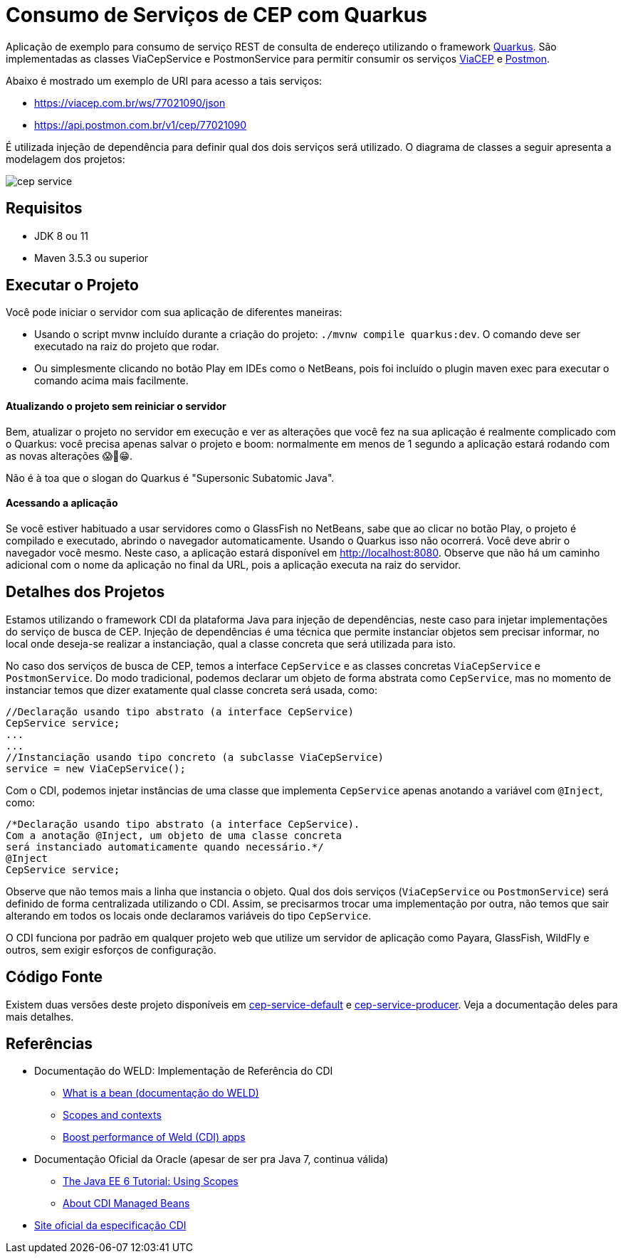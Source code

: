= Consumo de Serviços de CEP com Quarkus

Aplicação de exemplo para consumo de serviço REST de consulta de endereço utilizando o framework http://quarkus.io[Quarkus].
São implementadas as classes ViaCepService e PostmonService para permitir consumir os serviços
https://viacep.com.br[ViaCEP] e https://postmon.com.br[Postmon].

Abaixo é mostrado um exemplo de URI para acesso a tais serviços:

- https://viacep.com.br/ws/77021090/json
- https://api.postmon.com.br/v1/cep/77021090

É utilizada injeção de dependência para definir qual dos dois serviços será utilizado. 
O diagrama de classes a seguir apresenta a modelagem dos projetos:

image::cep-service.png[]

== Requisitos

- JDK 8 ou 11
- Maven 3.5.3 ou superior

== Executar o Projeto

Você pode iniciar o servidor com sua aplicação de diferentes maneiras:

- Usando o script mvnw incluído durante a criação do projeto: `./mvnw compile quarkus:dev`. O comando deve ser executado na raiz do projeto que rodar.
- Ou simplesmente clicando no botão Play em IDEs como o NetBeans, pois foi incluído o plugin maven exec para executar o comando acima mais facilmente.

==== Atualizando o projeto sem reiniciar o servidor

Bem, atualizar o projeto no servidor em execução e ver as alterações que você fez na sua aplicação é realmente complicado com o Quarkus: você precisa apenas salvar o projeto e boom: normalmente em menos de 1 segundo a aplicação estará rodando com as novas alterações 😱🚀😁.

Não é à toa que o slogan do Quarkus é "Supersonic Subatomic Java".

==== Acessando a aplicação

Se você estiver habituado a usar servidores como o GlassFish no NetBeans,
sabe que ao clicar no botão Play, o projeto é compilado e executado,
abrindo o navegador automaticamente.
Usando o Quarkus isso não ocorrerá.
Você deve abrir o navegador você mesmo. Neste caso, a aplicação estará disponível
em http://localhost:8080.
Observe que não há um caminho adicional com o nome da aplicação no final da URL,
pois a aplicação executa na raiz do servidor.

== Detalhes dos Projetos

Estamos utilizando o framework CDI da plataforma Java para injeção de dependências,
neste caso para injetar implementações do serviço de busca de CEP.
Injeção de dependências é uma técnica que permite instanciar objetos
sem precisar informar, no local onde deseja-se realizar a instanciação, 
qual a classe concreta que será utilizada para isto.

No caso dos serviços de busca de CEP, temos a interface `CepService` e as classes
concretas `ViaCepService` e `PostmonService`. Do modo tradicional, podemos declarar um objeto de forma abstrata como `CepService`, mas no momento de instanciar temos que dizer exatamente qual classe concreta será usada, como:

[source, java]
----
//Declaração usando tipo abstrato (a interface CepService)
CepService service;
...
...
//Instanciação usando tipo concreto (a subclasse ViaCepService)
service = new ViaCepService();
----

Com o CDI, podemos injetar instâncias de uma classe que implementa `CepService` apenas anotando a variável com `@Inject`, como:

[source, java]
----
/*Declaração usando tipo abstrato (a interface CepService).
Com a anotação @Inject, um objeto de uma classe concreta 
será instanciado automaticamente quando necessário.*/
@Inject
CepService service;
----

Observe que não temos mais a linha que instancia o objeto. Qual dos dois serviços (`ViaCepService` ou `PostmonService`) será definido de forma centralizada utilizando o CDI. Assim, se precisarmos trocar uma implementação por outra, não temos que sair alterando em todos os locais onde declaramos variáveis do tipo `CepService`.

O CDI funciona por padrão em qualquer projeto web que utilize um servidor de aplicação
como Payara, GlassFish, WildFly e outros, sem exigir esforços de configuração.

== Código Fonte

Existem duas versões deste projeto disponíveis em link:cep-service-default[cep-service-default] e link:cep-service-producer[cep-service-producer]. 
Veja a documentação deles para mais detalhes.

== Referências

- Documentação do WELD: Implementação de Referência do CDI
    * https://docs.jboss.org/weld/reference/latest/en-US/html/intro.html#_what_is_a_bean[What is a bean (documentação do WELD)]
    * https://docs.jboss.org/weld/reference/latest/en-US/html/scopescontexts.html[Scopes and contexts]
    * https://weld.cdi-spec.org/news/2016/10/25/tip3-performance/[Boost performance of Weld (CDI) apps]

- Documentação Oficial da Oracle (apesar de ser pra Java 7, continua válida)
    * https://docs.oracle.com/javaee/7/tutorial/cdi-basic008.htm[The Java EE 6 Tutorial: Using Scopes]
    * https://docs.oracle.com/javaee/7/tutorial/cdi-basic004.htm[About CDI Managed Beans]
- http://cdi-spec.org[Site oficial da especificação CDI]
